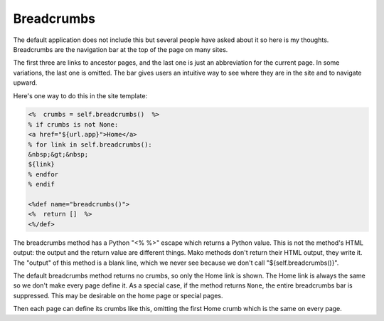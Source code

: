 Breadcrumbs
-----------

The default application does not include this but several people have asked
about it so here is my thoughts. Breadcrumbs are the navigation bar at the top
of the page on many sites. 

.. code-block: mako

   Home > Section > Subsection > My Page

The first three are links to ancestor pages, and the last one is just an
abbreviation for the current page. In some variations, the last one is omitted.
The bar gives users an intuitive way to see where they are in the site and to
navigate upward. 

Here's one way to do this in the site template:

.. code-block:: mako

   <%  crumbs = self.breadcrumbs()  %>
   % if crumbs is not None:
   <a href="${url.app}">Home</a>
   % for link in self.breadcrumbs():
   &nbsp;&gt;&nbsp;
   ${link}
   % endfor
   % endif

   <%def name="breadcrumbs()">
   <%  return []  %>
   <%/def>

The breadcrumbs method has a Python "<% %>" escape which returns a Python
value. This is not the method's HTML output: the output and the return value
are different things. Mako methods don't return their HTML output, they write
it. The "output" of this method is a blank line, which we never see because we
don't call "${self.breadcrumbs()}".

The default breadcrumbs method returns no crumbs, so only the Home link is
shown. The Home link is always the same so we don't make every page define it.
As a special case, if the method returns ``None``, the entire breadcrumbs bar
is suppressed. This may be desirable on the home page or special pages.

Then each page can define its crumbs like this, omitting the first Home crumb
which is the same on every page. 
